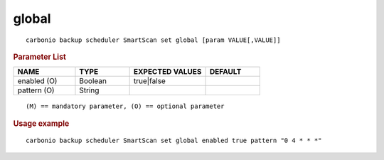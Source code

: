 .. SPDX-FileCopyrightText: 2022 Zextras <https://www.zextras.com/>
..
.. SPDX-License-Identifier: CC-BY-NC-SA-4.0

.. _carbonio_backup_scheduler_SmartScan_set_global:

************
global
************

::

   carbonio backup scheduler SmartScan set global [param VALUE[,VALUE]]


.. rubric:: Parameter List

.. list-table::
   :widths: 17 15 21 15
   :header-rows: 1

   * - NAME
     - TYPE
     - EXPECTED VALUES
     - DEFAULT
   * - enabled (O)
     - Boolean
     - true\|false
     - 
   * - pattern (O)
     - String
     - 
     - 

::

   (M) == mandatory parameter, (O) == optional parameter



.. rubric:: Usage example


::

   carbonio backup scheduler SmartScan set global enabled true pattern "0 4 * * *"



